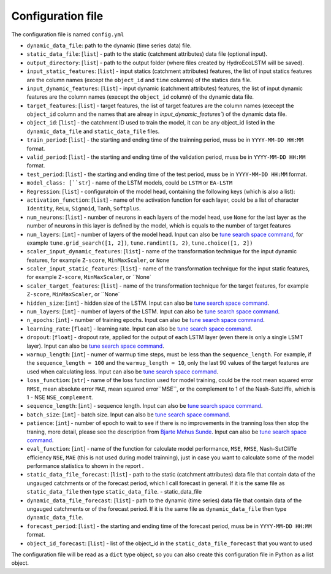 Configuration file
==================

The configuration file is named ``config.yml``

* ``dynamic_data_file``: path to the dynamic (time series data) file.

* ``static_data_file``: [``list``] - path to the static (catchment attributes) data file (optional input).

* ``output_directory``: [``list``] - path to the output folder (where files created by HydroEcoLSTM will be saved).

* ``input_static_features``: [``list``] - input statics (catchment attributes) features, the list of input statics features are the column names (except the ``object_id`` and ``time`` columns) of the statics data file.

* ``input_dynamic_features``: [``list``] - input dynamic (catchment attributes) features, the list of input dynamic features are the column names (execept the ``object_id`` column)  of the dynamic data file.

* ``target_features``: [``list``] - target features, the list of target features are the column names (execept the ``object_id`` column and the names that are alreay in `input_dynamic_features``) of the dynamic data file.

* ``object_id``: [``list``] - the catchment ID used to train the model, it can be any object_id listed in the ``dynamic_data_file`` and ``static_data_file`` files.

* ``train_period``: [``list``] - the starting and ending time of the trainning period, muss be in ``YYYY-MM-DD HH:MM`` format.

* ``valid_period``: [``list``] - the starting and ending time of the validation period, muss be in ``YYYY-MM-DD HH:MM`` format.

* ``test_period``: [``list``] - the starting and ending time of the test period, muss be in ``YYYY-MM-DD HH:MM`` format.

* ``model_class: [``str``] - name of the LSTM models, could be ``LSTM`` or ``EA-LSTM``

* ``Regression``: [``list``] - configuratoin of the model head, containing the following keys (which is also a list):

* ``activation_function``: [``list``] - name of the activation function for each layer, could be a list of character ``Identity``, ``ReLu``, ``Sigmoid``, ``Tanh``, ``Softplus``.

* ``num_neurons``: [``list``] - number of neurons in each layers of the model head, use ``None`` for the last layer as the number of neurons in this layer is defined by the model, which is equals to the number of target features

* ``num_layers``: [``int``] - number of layers of the model head. Input can also be  `tune search space command <https://docs.ray.io/en/latest/tune/api/search_space.html>`_, for example ``tune.grid_search([1, 2])``, ``tune.randint(1, 2)``, ``tune.choice([1, 2])``

* ``scaler_input_dynamic_features``: [``list``] - name of the transformation technique for the input dynamic features, for example ``Z-score``, ``MinMaxScaler``, or ``None``
 
* ``scaler_input_static_features``: [``list``] - name of the transformation technique for the input static features, for example ``Z-score``, ``MinMaxScaler``, or ``None`

* ``scaler_target_features``: [``list``] - name of the transformation technique for the target features, for example ``Z-score``, ``MinMaxScaler``, or ``None`

* ``hidden_size``: [``int``] - hidden size of the LSTM. Input can also be  `tune search space command <https://docs.ray.io/en/latest/tune/api/search_space.html>`_.

* ``num_layers``: [``int``] - number of layers of the LSTM. Input can also be  `tune search space command <https://docs.ray.io/en/latest/tune/api/search_space.html>`_.

* ``n_epochs``: [``int``] - number of training epochs. Input can also be  `tune search space command <https://docs.ray.io/en/latest/tune/api/search_space.html>`_.

* ``learning_rate``: [``float``] - learning rate. Input can also be  `tune search space command <https://docs.ray.io/en/latest/tune/api/search_space.html>`_.

* ``dropout``: [``float``] - dropout rate, applied for the output of each LSTM layer (even there is only a single LSMT layer). Input can also be  `tune search space command <https://docs.ray.io/en/latest/tune/api/search_space.html>`_.

* ``warmup_length``: [``int``] - numer of warmup time steps, must be less than the ``sequence_length``. For example, if the ``sequence_length = 100`` and the ``warmup_length = 10``, only the last 90 values of the target features are used when calculating loss. Input can also be  `tune search space command <https://docs.ray.io/en/latest/tune/api/search_space.html>`_.

* ``loss_function``: [``str``] - name of the loss function used for model training, could be the root mean squared error ``RMSE``, mean absolute error ``MAE``, mean squared error``MSE``, or the complement to 1 of the Nash-Sutcliffe, which is 1 - NSE ``NSE_complement``.

* ``sequence_length``: [``int``] - sequence length. Input can also be  `tune search space command <https://docs.ray.io/en/latest/tune/api/search_space.html>`_.

* ``batch_size``: [``int``] - batch size. Input can also be  `tune search space command <https://docs.ray.io/en/latest/tune/api/search_space.html>`_.

* ``patience``: [``int``] - number of epoch to wait to see if there is no improvements in the tranning loss then stop the traning, more detail, please see the description from `Bjarte Mehus Sunde  <https://github.com/Bjarten/early-stopping-pytorch>`_. Input can also be  `tune search space command <https://docs.ray.io/en/latest/tune/api/search_space.html>`_.

* ``eval_function``: [``int``] - name of the function for calculate model performance, ``MSE``, ``RMSE``, Nash-SutCliffe efficiency ``NSE``, ``MAE`` (this is not used during model trainning), just in case you want to calculate some of the model performance statistics to shown in the report .

* ``static_data_file_forecast``: [``list``] - path to the static (catchment attributes) data file that contain data of the ungauged catchments or of the forecast period, which I call forecast in general. If it is the same file as ``static_data_file`` then type ``static_data_file``.
  - static_data_file

* ``dynamic_data_file_forecast``: [``list``] - path to the dynamic (time series) data file that contain data of the ungauged catchments or of the forecast period. If it is the same file as ``dynamic_data_file`` then type ``dynamic_data_file``.

* ``forecast_period``: [``list``] - the starting and ending time of the forecast period, muss be in ``YYYY-MM-DD HH:MM`` format.

* ``object_id_forecast``: [``list``] - list of the object_id in the ``static_data_file_forecast`` that you want to used

The configuration file will be read as a ``dict`` type object, so you can also create this configuration file in Python as a list object. 
